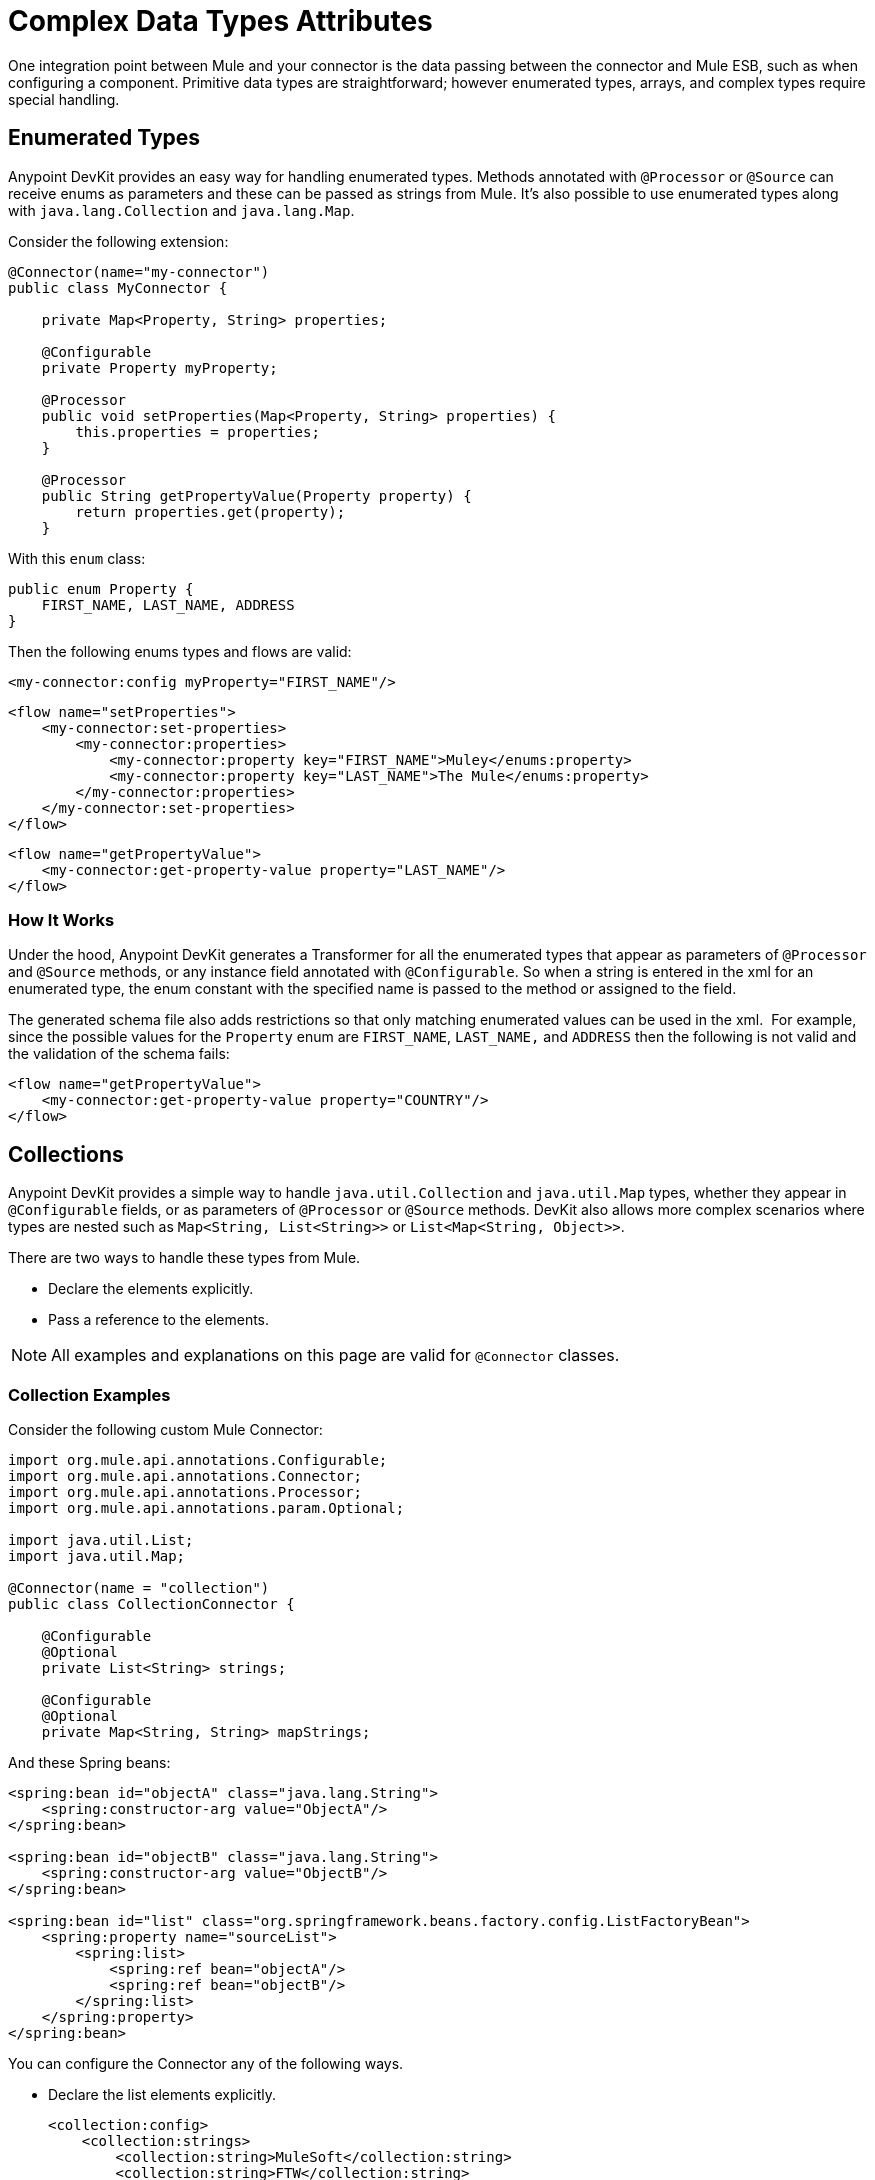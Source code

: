 = Complex Data Types Attributes
:keywords: devkit, data, complex data types, enumerated types, enum class, collections, list, map, spring beans

One integration point between Mule and your connector is the data passing between the connector and Mule ESB, such as when configuring a component. Primitive data types are straightforward; however enumerated types, arrays, and complex types require special handling.

== Enumerated Types

Anypoint DevKit provides an easy way for handling enumerated types. Methods annotated with `@Processor` or `@Source` can receive enums as parameters and these can be passed as strings from Mule. It's also possible to use enumerated types along with `java.lang.Collection` and `java.lang.Map`.

Consider the following extension:

[source,java, linenums]
----
@Connector(name="my-connector")
public class MyConnector {

    private Map<Property, String> properties;

    @Configurable
    private Property myProperty;

    @Processor
    public void setProperties(Map<Property, String> properties) {
        this.properties = properties;
    }

    @Processor
    public String getPropertyValue(Property property) {
        return properties.get(property);
    }
----

With this `enum` class:

[source,java, linenums]
----
public enum Property {
    FIRST_NAME, LAST_NAME, ADDRESS
}
----

Then the following enums types and flows are valid:

[source, xml, linenums]
----
<my-connector:config myProperty="FIRST_NAME"/>
----

[source, xml, linenums]
----
<flow name="setProperties">
    <my-connector:set-properties>
        <my-connector:properties>
            <my-connector:property key="FIRST_NAME">Muley</enums:property>
            <my-connector:property key="LAST_NAME">The Mule</enums:property>
        </my-connector:properties>
    </my-connector:set-properties>
</flow>
----

[source, xml, linenums]
----
<flow name="getPropertyValue">
    <my-connector:get-property-value property="LAST_NAME"/>
</flow>
----

=== How It Works

Under the hood, Anypoint DevKit generates a Transformer for all the enumerated types that appear as parameters of `@Processor` and `@Source` methods, or any instance field annotated with `@Configurable`. So when a string is entered in the xml for an enumerated type, the enum constant with the specified name is passed to the method or assigned to the field.

The generated schema file also adds restrictions so that only matching enumerated values can be used in the xml.  For example, since the possible values for the `Property` enum are `FIRST_NAME`, `LAST_NAME,` and `ADDRESS` then the following is not valid and the validation of the schema  fails:

[source, xml, linenums]
----
<flow name="getPropertyValue">
    <my-connector:get-property-value property="COUNTRY"/>
</flow>
----

== Collections

Anypoint DevKit provides a simple way to handle `java.util.Collection` and `java.util.Map` types, whether they appear in `@Configurable` fields, or as parameters of `@Processor` or `@Source` methods. DevKit also allows more complex scenarios where types are nested such as `Map<String, List<String>>` or `List<Map<String, Object>>`.

There are two ways to handle these types from Mule.

* Declare the elements explicitly.
* Pass a reference to the elements.

[NOTE]
All  examples and explanations on this page are valid for `@Connector` classes.

=== Collection Examples

Consider the following custom Mule Connector:

[source,java, linenums]
----
import org.mule.api.annotations.Configurable;
import org.mule.api.annotations.Connector;
import org.mule.api.annotations.Processor;
import org.mule.api.annotations.param.Optional;

import java.util.List;
import java.util.Map;

@Connector(name = "collection")
public class CollectionConnector {

    @Configurable
    @Optional
    private List<String> strings;

    @Configurable
    @Optional
    private Map<String, String> mapStrings;
----

And these Spring beans:

[source,xml, linenums]
----
<spring:bean id="objectA" class="java.lang.String">
    <spring:constructor-arg value="ObjectA"/>
</spring:bean>

<spring:bean id="objectB" class="java.lang.String">
    <spring:constructor-arg value="ObjectB"/>
</spring:bean>

<spring:bean id="list" class="org.springframework.beans.factory.config.ListFactoryBean">
    <spring:property name="sourceList">
        <spring:list>
            <spring:ref bean="objectA"/>
            <spring:ref bean="objectB"/>
        </spring:list>
    </spring:property>
</spring:bean>
----

You can configure the Connector any of the following ways.

* Declare the list elements explicitly.
+
[source,xml, linenums]
----
<collection:config>
    <collection:strings>
        <collection:string>MuleSoft</collection:string>
        <collection:string>FTW</collection:string>
    </collection:strings>
</collection:config>
----
+
* Declare the map elements explicitly. 
+
[source,xml, linenums]
----
<collection:config>
    <collection:map-strings>
        <collection:map-string key="a">MuleSoft</collection:map-string>
        <collection:map-string key="b">FTW</collection:map-string>
    </collection:map-strings>
</collection:config>
----
+
* Like the previous map, use the tag names (`a` and `b`) as keys.
+
[source,xml, linenums]
----
<collection:count-map-of-strings config-ref="configC">
    <collection:map-strings>
        <collection:a>mulesoft</collection:a>
        <collection:b>ftw</collection:b>
    </collection:map-strings>
</collection:count-map-of-strings>
----
+
* Declare one element explicitly and use a reference for the other element. 
+
[source,xml, linenums]
----
<collection:config>
    <collection:strings>
        <collection:string>MuleSoft</collection:string>
        <collection:string value-ref="objectA"/>
    </collection:strings>
</collection:config>
----
+
* Instead of declaring the elements of the list, pass a reference to a bean of the same type.
+
[source,xml, linenums]
----
<collection:config name="configA">
    <collection:strings ref="list" />
</collection:config>
----


== Nested Collections

Now consider the following `@Processor` method.

[source,java, linenums]
----
@Processor
public void mapOfLists(Map<String, List<String>> map) {
----

The generated message processor can be invoked as follows.

[source,xml, linenums]
----
<collection:map-of-lists>
    <collection:map>
        <collection:map key="key1" value-ref="list" />
        <collection:map key="key2" value-ref="#[map-payload:anotherList]" />
    </collection:map>
</collection:map-of-lists>
----

Instead of passing the values of the map by reference, the map itself can also be a reference:

[source,xml, linenums]
----
<collection:map-of-lists>
    <collection:map ref="#[map-payload:myMap]" />
</collection:map-of-lists>
----

== Supported Complex Types

Anypoint DevKit supports the following types:

[width="100%",cols="50%,50%",]
|===
a|
* `int`
* `float`
* `long`
* `byte`
* `short`
* `double`
* `boolean`
* `char`
* `java.lang.Integer`
* `java.lang.Float`
* `java.lang.Long`
* `java.lang.Byte`

 a|
* `java.lang.Short`
* `java.lang.Double`
* `java.lang.Boolean`
* `java.lang.Character`
* `java.lang.String`
* `java.math.BigDecimal`
* `java.math.BigInteger`
* `java.util.Date`
* `java.lang.Class`
* `java.net.URL`
* `java.net.URI`

|===

You can pass other types by reference.

[source,java, linenums]
----
@Processor
public void receiveAComplexType(MyComplexType myComplexType) { ... }
----

Anypoint DevKit enables you to use such processors, especially when Anypoint DataMapper uses the module. DataMapper-friendly modules pass information in beans, since DataMapper can extract metadata from both a Java bean and the XML. DevKit also standardizes the way Mule passes references.

== Complex Type Construction

When an `@Processor` method receives a complex type, Anypoint DevKit deconstructs the object then constructs a schema that can be used to reconstruct that object. This lets you represent complex type objects with concise, intuitive XML. For example:

[source,xml, linenums]
----
<ns:receive-a-complex-type>
    <ns:my-complex-type color="red"/>
</ns:receive-a-complex-type>
----

You can use the following annotations inside the complex type definition to control schema generation:

* `@Optional`
* `@Default`

Further, a complex type can have inner lists or maps of other complex types. 

=== Ignoring Fields in a Complex Type

The `@Ignore` annotation tells DevKit to ignore a field inside a complex object.

[source,java, linenums]
----
public class MyComplexType
{
    private String color;

    @Ignore
    private String description;
}

@Processor
public void receiveAComplexType(MyComplexType myComplexType) { ... }
----

Anypoint DevKit omits the description field from the generated schema. For example, the snippet below is invalid, because the `@Ignored description` attribute is not part of the generated schema. For DevKit's purposes, at the XML level this element does not have a `description` attribute.

[source,xml, linenums]
----
<ns:receive-a-complex-type>
    <ns:my-complex-type color="red" description=""/>
</ns:receive-a-complex-type>
----

=== Passing List and Map Objects by Reference

Anypoint DevKit standardizes the way to pass objects by reference. List and Map objects can be passed by reference in a `ref` attribute in a child element, as in the following examples.

[source,java, linenums]
----
@Processor
public void receiveAList(List<String> strings) { ... }
----

[source,xml, linenums]
----
<ns:receive-a-list>
  <ns:strings ref="#[payload]"/>
</ns:receive-a-list>
----

In Anypoint DevKit, passing a complex object also uses a  `ref` attribute in a child element.

[source,xml, linenums]
----
<ns:receive-a-complex-type>
    <ns:my-complex-type ref="#[payload]"/>
</ns:receive-a-complex-type>
----

== See Also

* NEXT: Continue to link:/documentation/display/current/Adding+DataSense[Add DataSense] to your Connector.
* Learn how to link:/documentation/display/current/Developing+DevKit+Connector+Tests[Test Your Connector].
